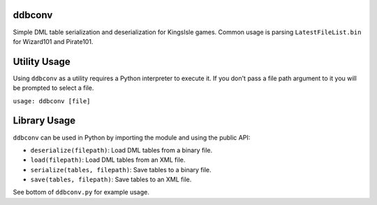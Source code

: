 ddbconv
=======

Simple DML table serialization and deserialization for KingsIsle games. Common usage is parsing ``LatestFileList.bin`` for Wizard101 and Pirate101.

Utility Usage
=============
Using ``ddbconv`` as a utility requires a Python interpreter to execute it. If you don't pass a file path argument to it you will be prompted to select a file.

``usage: ddbconv [file]``

Library Usage
=============
``ddbconv`` can be used in Python by importing the module and using the public API:

* ``deserialize(filepath)``: Load DML tables from a binary file.
* ``load(filepath)``: Load DML tables from an XML file.
* ``serialize(tables, filepath)``: Save tables to a binary file.
* ``save(tables, filepath)``: Save tables to an XML file.

See bottom of ``ddbconv.py`` for example usage.
